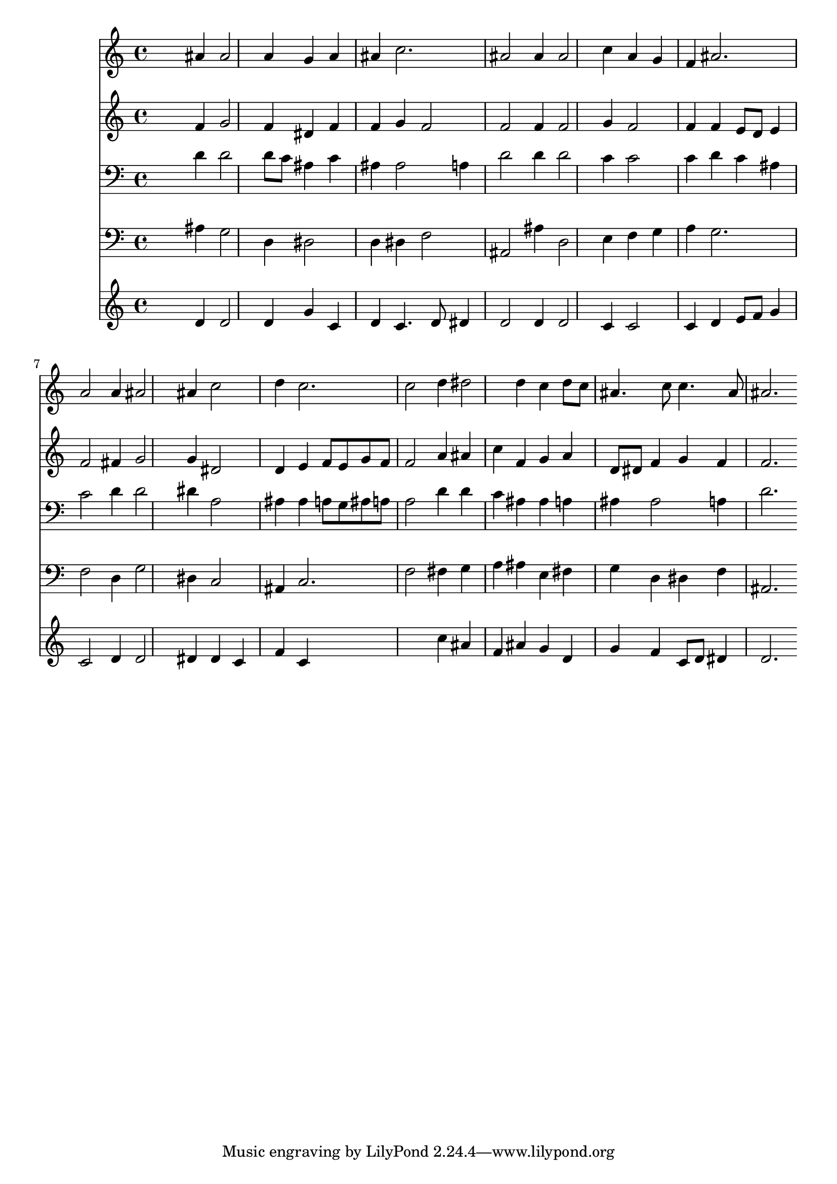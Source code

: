 % Lily was here -- automatically converted by /usr/local/lilypond/usr/bin/midi2ly from 093.mid
\version "2.10.0"


trackAchannelA =  {
  
  \time 3/4 
  

  \key bes \major
  
  \tempo 4 = 120 
  
}

trackA = <<
  \context Voice = channelA \trackAchannelA
>>


trackBchannelA = \relative c {
  
  % [SEQUENCE_TRACK_NAME] Instrument 1
  s2 ais''4 ais2 a4 g a |
  % 3
  ais c2. |
  % 4
  ais2 ais4 ais2 c4 a g |
  % 6
  f ais2. |
  % 7
  a2 a4 ais2 ais4 c2 |
  % 9
  d4 c2. |
  % 10
  c2 d4 dis2 d4 c d8 c |
  % 12
  ais4. c8 c4. ais8 |
  % 13
  ais2. 
}

trackB = <<
  \context Voice = channelA \trackBchannelA
>>


trackCchannelA =  {
  
  % [SEQUENCE_TRACK_NAME] Instrument 2
  
}

trackCchannelB = \relative c {
  s2 f'4 g2 f4 dis f |
  % 3
  f g f2 |
  % 4
  f f4 f2 g4 f2 |
  % 6
  f4 f e8 d e4 |
  % 7
  f2 fis4 g2 g4 dis2 |
  % 9
  d4 e f8 e g f |
  % 10
  f2 a4 ais |
  % 11
  c f, g a |
  % 12
  d,8 dis f4 g f |
  % 13
  f2. 
}

trackC = <<
  \context Voice = channelA \trackCchannelA
  \context Voice = channelB \trackCchannelB
>>


trackDchannelA =  {
  
  % [SEQUENCE_TRACK_NAME] Instrument 3
  
}

trackDchannelB = \relative c {
  s2 d'4 d2 d8 c ais4 c |
  % 3
  ais ais2 a4 |
  % 4
  d2 d4 d2 c4 c2 |
  % 6
  c4 d c ais |
  % 7
  c2 d4 d2 dis4 a2 |
  % 9
  ais4 ais a8 g ais a |
  % 10
  a2 d4 d |
  % 11
  c ais ais a |
  % 12
  ais ais2 a4 |
  % 13
  d2. 
}

trackD = <<

  \clef bass
  
  \context Voice = channelA \trackDchannelA
  \context Voice = channelB \trackDchannelB
>>


trackEchannelA =  {
  
  % [SEQUENCE_TRACK_NAME] Instrument 4
  
}

trackEchannelB = \relative c {
  s2 ais'4 g2 d4 dis2 |
  % 3
  d4 dis f2 |
  % 4
  ais, ais'4 d,2 e4 f g |
  % 6
  a g2. |
  % 7
  f2 d4 g2 dis4 c2 |
  % 9
  ais4 c2. |
  % 10
  f2 fis4 g |
  % 11
  a ais e fis |
  % 12
  g d dis f |
  % 13
  ais,2. 
}

trackE = <<

  \clef bass
  
  \context Voice = channelA \trackEchannelA
  \context Voice = channelB \trackEchannelB
>>


trackFchannelA =  {
  
  % [SEQUENCE_TRACK_NAME] Instrument 5
  
}

trackFchannelB = \relative c {
  s2 d'4 d2 d4 g c, |
  % 3
  d c4. d8 dis4 |
  % 4
  d2 d4 d2 c4 c2 |
  % 6
  c4 d e8 f g4 |
  % 7
  c,2 d4 d2 dis4 dis c |
  % 9
  f c4*5 c'4 ais |
  % 11
  f ais g d |
  % 12
  g f c8 d dis4 |
  % 13
  d2. 
}

trackF = <<
  \context Voice = channelA \trackFchannelA
  \context Voice = channelB \trackFchannelB
>>


\score {
  <<
    \context Staff=trackB \trackB
    \context Staff=trackC \trackC
    \context Staff=trackD \trackD
    \context Staff=trackE \trackE
    \context Staff=trackF \trackF
  >>
}
